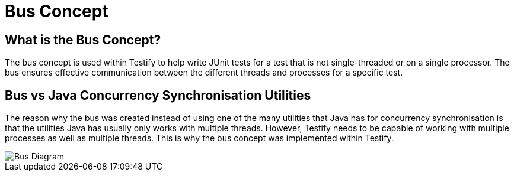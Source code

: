 = Bus Concept

== What is the Bus Concept?
The bus concept is used within Testify to help write JUnit tests for a test that is not single-threaded or on a single processor. The bus ensures effective communication between the different threads and processes for a specific test.

== Bus vs Java Concurrency Synchronisation Utilities
The reason why the bus was created instead of using one of the many utilities that Java has for concurrency synchronisation is that the utilities Java has usually only works with multiple threads. However, Testify needs to be capable of working with multiple processes as well as multiple threads. This is why the bus concept was implemented within Testify.

image::https://github.com/Testibus-Team4/yoko/blob/docs/docs/mainComponent/images/bus_diagram.png?raw=true[Bus Diagram]